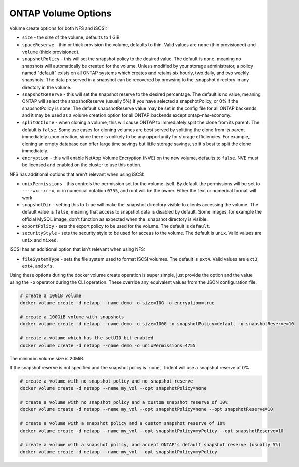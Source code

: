 .. _ontap_vol_opts:

ONTAP Volume Options
====================

Volume create options for both NFS and iSCSI:

* ``size`` - the size of the volume, defaults to 1 GiB
* ``spaceReserve`` - thin or thick provision the volume, defaults to thin. Valid values are ``none`` (thin provisioned) and ``volume`` (thick provisioned).
* ``snapshotPolicy`` - this will set the snapshot policy to the desired value. The default is ``none``, meaning no snapshots will automatically be created for the volume. Unless modified by your storage administrator, a policy named "default" exists on all ONTAP systems which creates and retains six hourly, two daily, and two weekly snapshots. The data preserved in a snapshot can be recovered by browsing to the .snapshot directory in any directory in the volume.
* ``snapshotReserve`` - this will set the snapshot reserve to the desired percentage. The default is no value, meaning ONTAP will select the snapshotReserve (usually 5%) if you have selected a snapshotPolicy, or 0% if the snapshotPolicy is ``none``. The default snapshotReserve value may be set in the config file for all ONTAP backends, and it may be used as a volume creation option for all ONTAP backends except ontap-nas-economy.
* ``splitOnClone`` - when cloning a volume, this will cause ONTAP to immediately split the clone from its parent. The default is ``false``. Some use cases for cloning volumes are best served by splitting the clone from its parent immediately upon creation, since there is unlikely to be any opportunity for storage efficiencies. For example, cloning an empty database can offer large time savings but little storage savings, so it's best to split the clone immediately.
* ``encryption`` - this will enable NetApp Volume Encryption (NVE) on the new volume, defaults to ``false``.  NVE must be licensed and enabled on the cluster to use this option.

NFS has additional options that aren't relevant when using iSCSI:

* ``unixPermissions`` - this controls the permission set for the volume itself. By default the permissions will be set to ``---rwxr-xr-x``, or in numerical notation ``0755``, and root will be the owner. Either the text or numerical format will work.
* ``snapshotDir`` - setting this to ``true`` will make the .snapshot directory visible to clients accessing the volume. The default value is ``false``, meaning that access to snapshot data is disabled by default.  Some images, for example the official MySQL image, don't function as expected when the .snapshot directory is visible.
* ``exportPolicy`` - sets the export policy to be used for the volume.  The default is ``default``.
* ``securityStyle`` - sets the security style to be used for access to the volume.  The default is ``unix``. Valid values are ``unix`` and ``mixed``.

iSCSI has an additional option that isn't relevant when using NFS:

* ``fileSystemType`` - sets the file system used to format iSCSI volumes.  The default is ``ext4``.  Valid values are ``ext3``, ``ext4``, and ``xfs``.


Using these options during the docker volume create operation is super simple, just provide the option and the value using the ``-o`` operator during the CLI operation.  These override any equivalent values from the JSON configuration file.

.. code-block:: bash

   # create a 10GiB volume
   docker volume create -d netapp --name demo -o size=10G -o encryption=true

   # create a 100GiB volume with snapshots
   docker volume create -d netapp --name demo -o size=100G -o snapshotPolicy=default -o snapshotReserve=10

   # create a volume which has the setUID bit enabled
   docker volume create -d netapp --name demo -o unixPermissions=4755

The minimum volume size is 20MiB.

If the snapshot reserve is not specified and the snapshot policy is 'none', Trident will use a snapshot reserve of 0%.

.. code-block:: bash

    # create a volume with no snapshot policy and no snapshot reserve
    docker volume create -d netapp --name my_vol --opt snapshotPolicy=none

    # create a volume with no snapshot policy and a custom snapshot reserve of 10%
    docker volume create -d netapp --name my_vol --opt snapshotPolicy=none --opt snapshotReserve=10

    # create a volume with a snapshot policy and a custom snapshot reserve of 10%
    docker volume create -d netapp --name my_vol --opt snapshotPolicy=myPolicy --opt snapshotReserve=10

    # create a volume with a snapshot policy, and accept ONTAP's default snapshot reserve (usually 5%)
    docker volume create -d netapp --name my_vol --opt snapshotPolicy=myPolicy